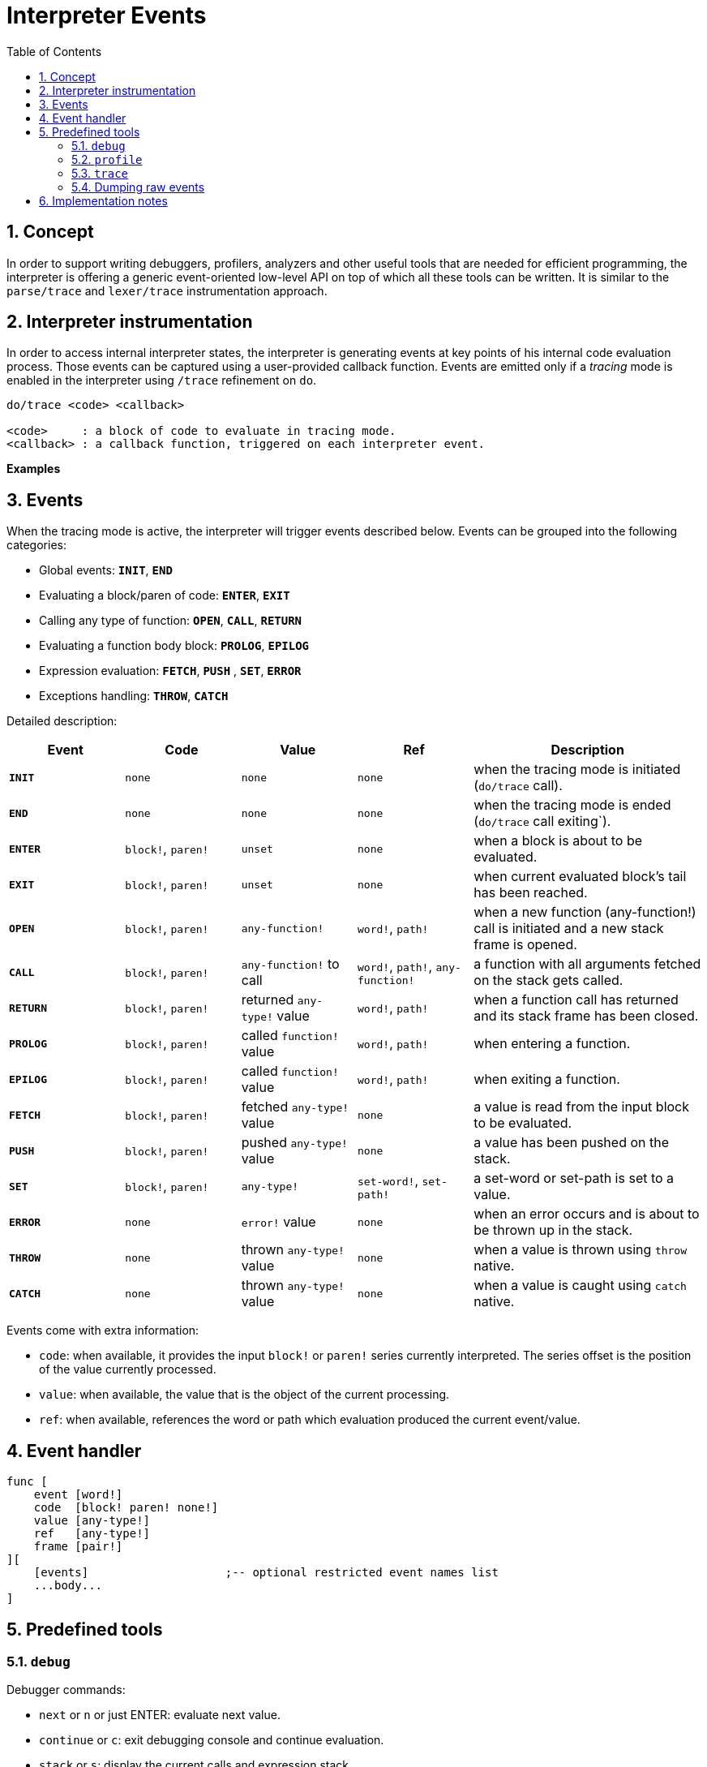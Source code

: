 = Interpreter Events
:imagesdir: ../images
:toc:
:toclevels: 3
:numbered:

== Concept 

In order to support writing debuggers, profilers, analyzers and other useful tools that are needed for efficient programming, the interpreter is offering a generic event-oriented low-level API on top of which all these tools can be written. It is similar to the `parse/trace` and `lexer/trace` instrumentation approach.

== Interpreter instrumentation

In order to access internal interpreter states, the interpreter is generating events at key points of his internal code evaluation process. Those events can be captured using a user-provided callback function. Events are emitted only if a _tracing_ mode is enabled in the interpreter using `/trace` refinement on `do`.

----
do/trace <code> <callback>

<code>     : a block of code to evaluate in tracing mode.
<callback> : a callback function, triggered on each interpreter event.
----

*Examples*

== Events

When the tracing mode is active, the interpreter will trigger events described below. Events can be grouped into the following categories:

* Global events: *`INIT`*, *`END`*
* Evaluating a block/paren of code: *`ENTER`*, *`EXIT`*
* Calling any type of function: *`OPEN`*, *`CALL`*, *`RETURN`*
* Evaluating a function body block: *`PROLOG`*, *`EPILOG`*
* Expression evaluation: *`FETCH`*, *`PUSH`* , *`SET`*, *`ERROR`*
* Exceptions handling: *`THROW`*, *`CATCH`*

Detailed description:

[cols="1,1,1,1,2", options="header"]
|===
|Event     | Code     | Value   | Ref    | Description
|*`INIT`*  | `none`   | `none`  | `none` | when the tracing mode is initiated (`do/trace` call).
|*`END`*   | `none`   | `none`  | `none` | when the tracing mode is ended (`do/trace` call exiting`).
|*`ENTER`* | `block!`, `paren!` | `unset` | `none` | when a block is about to be evaluated.
|*`EXIT`*  | `block!`, `paren!` | `unset` | `none` | when current evaluated block's tail has been reached.
|*`OPEN`*  | `block!`, `paren!` | `any-function!`  | `word!`, `path!` | when a new function (any-function!) call is initiated and a new stack frame is opened.
|*`CALL`*  | `block!`, `paren!` | `any-function!` to call | `word!`, `path!`, `any-function!` | a function with all arguments fetched on the stack gets called.
|*`RETURN`*| `block!`, `paren!` | returned `any-type!` value | `word!`, `path!` | when a function call has returned and its stack frame has been closed.
|*`PROLOG`*| `block!`, `paren!` | called `function!` value | `word!`, `path!` | when entering a function.
|*`EPILOG`*| `block!`, `paren!` | called `function!` value | `word!`, `path!` | when exiting a function.
|*`FETCH`* | `block!`, `paren!` | fetched `any-type!` value | `none` | a value is read from the input block to be evaluated.
|*`PUSH`*  | `block!`, `paren!` | pushed `any-type!` value | `none` | a value has been pushed on the stack.
|*`SET`*   | `block!`, `paren!` | `any-type!` | `set-word!`, `set-path!` | a set-word or set-path is set to a value.
|*`ERROR`* | `none`   | `error!` value | `none` | when an error occurs and is about to be thrown up in the stack.
|*`THROW`* | `none`   | thrown `any-type!` value | `none` | when a value is thrown using `throw` native.
|*`CATCH`* | `none`   | thrown `any-type!` value | `none` | when a value is caught using `catch` native.
|===

Events come with extra information:

* `code`: when available, it provides the input `block!` or `paren!` series currently interpreted. The series offset is the position of the value currently processed.

* `value`: when available, the value that is the object of the current processing.

* `ref`: when available, references the word or path which evaluation produced the current event/value.

== Event handler

----
func [
    event [word!]
    code  [block! paren! none!]
    value [any-type!]
    ref   [any-type!]
    frame [pair!]
][
    [events]                    ;-- optional restricted event names list
    ...body...
]
----


== Predefined tools

=== `debug`

Debugger commands:

* `next` or `n` or just ENTER: evaluate next value.
* `continue` or `c`: exit debugging console and continue evaluation.
* `stack` or `s`: display the current calls and expression stack.
* `parents` or `p`: display the parents call stack.
* `:word`: outputs the value of `word`. If it is a `function!`, outputs the local context.
* `:a/b/c`: outputs the value of `a/b/c` path.
* `watch <word1> <word2>...`: watch one or more words. `w` can be used as shortcut for `watch`.
* `-watch <word1> <word2>...`: stop watching one or more words. `-w` can be used as shortcut for `-watch`.
* `+stack`  or `+s`: outputs expression stack on each new event.
* `-stack`  or `-s`: do not output expression stack on each new event.
* `+locals` or `+l`: output local context for each entry in the callstack.
* `-locals` or `-l`: do not output local context for each entry in the callstack.
* `+indent` or `+i`: indent the output of the expression stack.
* `-indent` or `-i`: do not indent the output of the expression stack.

=== `profile`

TBD

=== `trace`

TBD

=== Dumping raw events

TBD

== Implementation notes
